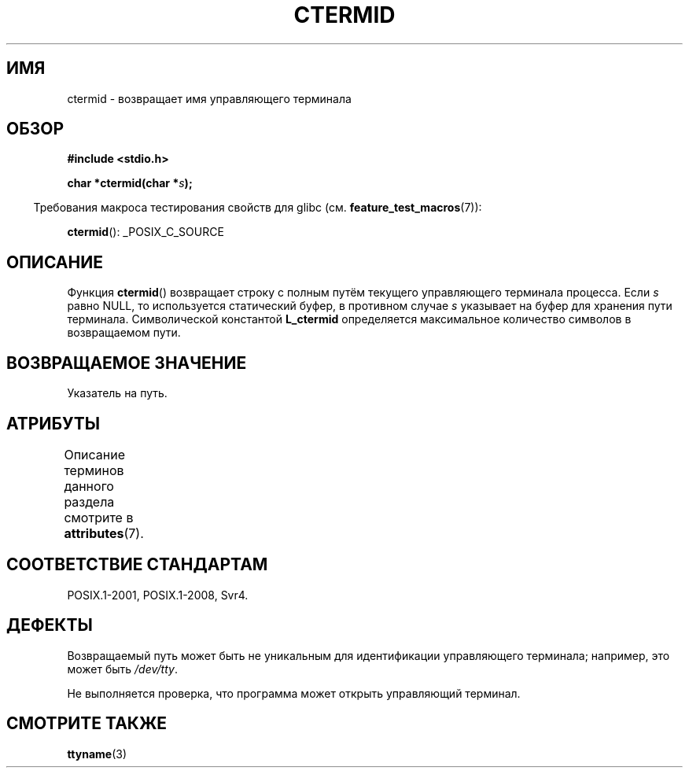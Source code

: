 .\" -*- mode: troff; coding: UTF-8 -*-
.\" Copyright (c) 1993 by Thomas Koenig (ig25@rz.uni-karlsruhe.de)
.\"
.\" %%%LICENSE_START(VERBATIM)
.\" Permission is granted to make and distribute verbatim copies of this
.\" manual provided the copyright notice and this permission notice are
.\" preserved on all copies.
.\"
.\" Permission is granted to copy and distribute modified versions of this
.\" manual under the conditions for verbatim copying, provided that the
.\" entire resulting derived work is distributed under the terms of a
.\" permission notice identical to this one.
.\"
.\" Since the Linux kernel and libraries are constantly changing, this
.\" manual page may be incorrect or out-of-date.  The author(s) assume no
.\" responsibility for errors or omissions, or for damages resulting from
.\" the use of the information contained herein.  The author(s) may not
.\" have taken the same level of care in the production of this manual,
.\" which is licensed free of charge, as they might when working
.\" professionally.
.\"
.\" Formatted or processed versions of this manual, if unaccompanied by
.\" the source, must acknowledge the copyright and authors of this work.
.\" %%%LICENSE_END
.\"
.\" Modified Sat Jul 24 19:51:06 1993 by Rik Faith (faith@cs.unc.edu)
.\"*******************************************************************
.\"
.\" This file was generated with po4a. Translate the source file.
.\"
.\"*******************************************************************
.TH CTERMID 3 2019\-03\-06 GNU "Руководство программиста Linux"
.SH ИМЯ
ctermid \- возвращает имя управляющего терминала
.SH ОБЗОР
.nf
.\" POSIX also requires this function to be declared in <unistd.h>,
.\" and glibc does so if suitable feature test macros are defined.
\fB#include <stdio.h>\fP
.PP
\fBchar *ctermid(char *\fP\fIs\fP\fB);\fP
.fi
.PP
.in -4n
Требования макроса тестирования свойств для glibc
(см. \fBfeature_test_macros\fP(7)):
.in
.PP
\fBctermid\fP(): _POSIX_C_SOURCE
.SH ОПИСАНИЕ
Функция \fBctermid\fP() возвращает строку с полным путём текущего управляющего
терминала процесса. Если \fIs\fP равно NULL, то используется статический буфер,
в противном случае \fIs\fP указывает на буфер для хранения пути
терминала. Символической константой \fBL_ctermid\fP определяется максимальное
количество символов в возвращаемом пути.
.SH "ВОЗВРАЩАЕМОЕ ЗНАЧЕНИЕ"
Указатель на путь.
.SH АТРИБУТЫ
Описание терминов данного раздела смотрите в \fBattributes\fP(7).
.TS
allbox;
lb lb lb
l l l.
Интерфейс	Атрибут	Значение
T{
\fBctermid\fP()
T}	Безвредность в нитях	MT\-Safe
.TE
.SH "СООТВЕТСТВИЕ СТАНДАРТАМ"
POSIX.1\-2001, POSIX.1\-2008, Svr4.
.SH ДЕФЕКТЫ
Возвращаемый путь может быть не уникальным для идентификации управляющего
терминала; например, это может быть \fI/dev/tty\fP.
.PP
.\" in glibc 2.3.x, x >= 4, the glibc headers threw an error
.\" if ctermid() was given an argument; fixed in 2.4.
Не выполняется проверка, что программа может открыть управляющий терминал.
.SH "СМОТРИТЕ ТАКЖЕ"
\fBttyname\fP(3)
